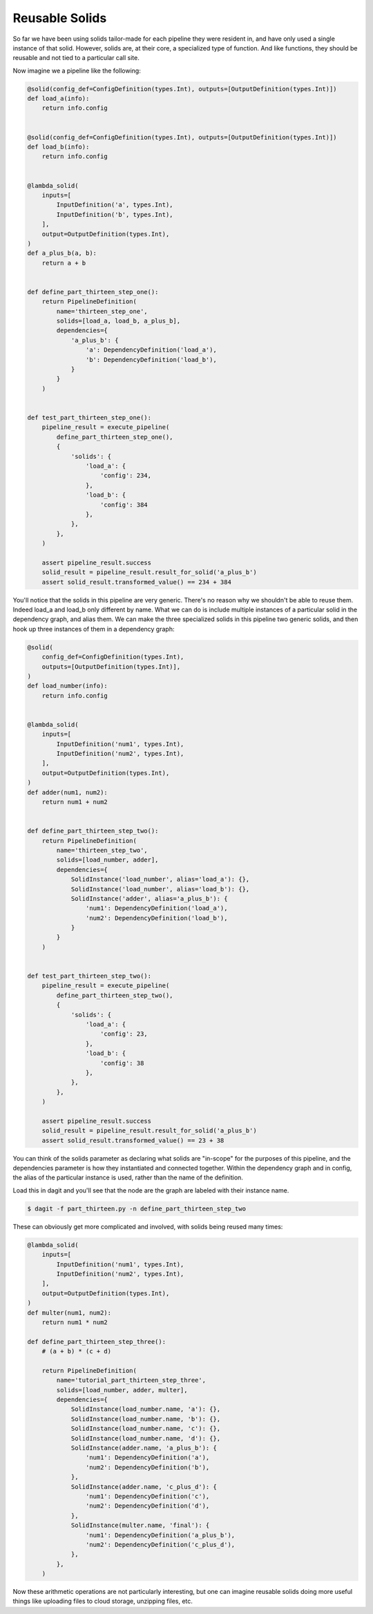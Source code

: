 Reusable Solids
---------------

So far we have been using solids tailor-made for each pipeline they were resident in, and have
only used a single instance of that solid. However, solids are, at their core, a specialized type
of function. And like functions, they should be reusable and not tied to a particular call site.

Now imagine we a pipeline like the following:

.. code-block:: python

    @solid(config_def=ConfigDefinition(types.Int), outputs=[OutputDefinition(types.Int)])
    def load_a(info):
        return info.config


    @solid(config_def=ConfigDefinition(types.Int), outputs=[OutputDefinition(types.Int)])
    def load_b(info):
        return info.config


    @lambda_solid(
        inputs=[
            InputDefinition('a', types.Int),
            InputDefinition('b', types.Int),
        ],
        output=OutputDefinition(types.Int),
    )
    def a_plus_b(a, b):
        return a + b


    def define_part_thirteen_step_one():
        return PipelineDefinition(
            name='thirteen_step_one',
            solids=[load_a, load_b, a_plus_b],
            dependencies={
                'a_plus_b': {
                    'a': DependencyDefinition('load_a'),
                    'b': DependencyDefinition('load_b'),
                }
            }
        )


    def test_part_thirteen_step_one():
        pipeline_result = execute_pipeline(
            define_part_thirteen_step_one(),
            {
                'solids': {
                    'load_a': {
                        'config': 234,
                    },
                    'load_b': {
                        'config': 384
                    },
                },
            },
        )

        assert pipeline_result.success
        solid_result = pipeline_result.result_for_solid('a_plus_b')
        assert solid_result.transformed_value() == 234 + 384


You'll notice that the solids in this pipeline are very generic. There's no reason why we shouldn't be able
to reuse them. Indeed load_a and load_b only different by name. What we can do is include multiple
instances of a particular solid in the dependency graph, and alias them. We can make the three specialized
solids in this pipeline two generic solids, and then hook up three instances of them in a dependency
graph:

.. code-block:: python

    @solid(
        config_def=ConfigDefinition(types.Int),
        outputs=[OutputDefinition(types.Int)],
    )
    def load_number(info):
        return info.config


    @lambda_solid(
        inputs=[
            InputDefinition('num1', types.Int),
            InputDefinition('num2', types.Int),
        ],
        output=OutputDefinition(types.Int),
    )
    def adder(num1, num2):
        return num1 + num2


    def define_part_thirteen_step_two():
        return PipelineDefinition(
            name='thirteen_step_two',
            solids=[load_number, adder],
            dependencies={
                SolidInstance('load_number', alias='load_a'): {},
                SolidInstance('load_number', alias='load_b'): {},
                SolidInstance('adder', alias='a_plus_b'): {
                    'num1': DependencyDefinition('load_a'),
                    'num2': DependencyDefinition('load_b'),
                }
            }
        )


    def test_part_thirteen_step_two():
        pipeline_result = execute_pipeline(
            define_part_thirteen_step_two(),
            {
                'solids': {
                    'load_a': {
                        'config': 23,
                    },
                    'load_b': {
                        'config': 38
                    },
                },
            },
        )

        assert pipeline_result.success
        solid_result = pipeline_result.result_for_solid('a_plus_b')
        assert solid_result.transformed_value() == 23 + 38


You can think of the solids parameter as declaring what solids are "in-scope" for the
purposes of this pipeline, and the dependencies parameter is how they instantiated
and connected together. Within the dependency graph and in config, the alias of the
particular instance is used, rather than the name of the definition.

Load this in dagit and you'll see that the node are the graph are labeled with
their instance name.

.. code-block:: sh

        $ dagit -f part_thirteen.py -n define_part_thirteen_step_two 

These can obviously get more complicated and involved, with solids being reused
many times:

.. code-block:: python

    @lambda_solid(
        inputs=[
            InputDefinition('num1', types.Int),
            InputDefinition('num2', types.Int),
        ],
        output=OutputDefinition(types.Int),
    )
    def multer(num1, num2):
        return num1 * num2

    def define_part_thirteen_step_three():
        # (a + b) * (c + d)

        return PipelineDefinition(
            name='tutorial_part_thirteen_step_three',
            solids=[load_number, adder, multer],
            dependencies={
                SolidInstance(load_number.name, 'a'): {},
                SolidInstance(load_number.name, 'b'): {},
                SolidInstance(load_number.name, 'c'): {},
                SolidInstance(load_number.name, 'd'): {},
                SolidInstance(adder.name, 'a_plus_b'): {
                    'num1': DependencyDefinition('a'),
                    'num2': DependencyDefinition('b'),
                },
                SolidInstance(adder.name, 'c_plus_d'): {
                    'num1': DependencyDefinition('c'),
                    'num2': DependencyDefinition('d'),
                },
                SolidInstance(multer.name, 'final'): {
                    'num1': DependencyDefinition('a_plus_b'),
                    'num2': DependencyDefinition('c_plus_d'),
                },
            },
        )

Now these arithmetic operations are not particularly interesting, but one
can imagine reusable solids doing more useful things like uploading files
to cloud storage, unzipping files, etc.
